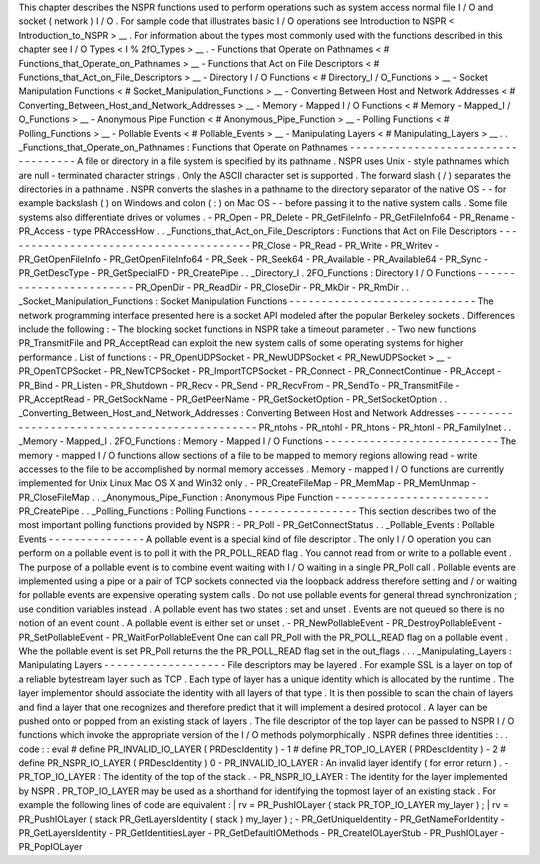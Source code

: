 This
chapter
describes
the
NSPR
functions
used
to
perform
operations
such
as
system
access
normal
file
I
/
O
and
socket
(
network
)
I
/
O
.
For
sample
code
that
illustrates
basic
I
/
O
operations
see
Introduction
to
NSPR
<
Introduction_to_NSPR
>
__
.
For
information
about
the
types
most
commonly
used
with
the
functions
described
in
this
chapter
see
I
/
O
Types
<
I
%
2fO_Types
>
__
.
-
Functions
that
Operate
on
Pathnames
<
#
Functions_that_Operate_on_Pathnames
>
__
-
Functions
that
Act
on
File
Descriptors
<
#
Functions_that_Act_on_File_Descriptors
>
__
-
Directory
I
/
O
Functions
<
#
Directory_I
/
O_Functions
>
__
-
Socket
Manipulation
Functions
<
#
Socket_Manipulation_Functions
>
__
-
Converting
Between
Host
and
Network
Addresses
<
#
Converting_Between_Host_and_Network_Addresses
>
__
-
Memory
-
Mapped
I
/
O
Functions
<
#
Memory
-
Mapped_I
/
O_Functions
>
__
-
Anonymous
Pipe
Function
<
#
Anonymous_Pipe_Function
>
__
-
Polling
Functions
<
#
Polling_Functions
>
__
-
Pollable
Events
<
#
Pollable_Events
>
__
-
Manipulating
Layers
<
#
Manipulating_Layers
>
__
.
.
_Functions_that_Operate_on_Pathnames
:
Functions
that
Operate
on
Pathnames
-
-
-
-
-
-
-
-
-
-
-
-
-
-
-
-
-
-
-
-
-
-
-
-
-
-
-
-
-
-
-
-
-
-
-
A
file
or
directory
in
a
file
system
is
specified
by
its
pathname
.
NSPR
uses
Unix
-
style
pathnames
which
are
null
-
terminated
character
strings
.
Only
the
ASCII
character
set
is
supported
.
The
forward
slash
(
/
)
separates
the
directories
in
a
pathname
.
NSPR
converts
the
slashes
in
a
pathname
to
the
directory
separator
of
the
native
OS
-
-
for
example
backslash
(
\
)
on
Windows
and
colon
(
:
)
on
Mac
OS
-
-
before
passing
it
to
the
native
system
calls
.
Some
file
systems
also
differentiate
drives
or
volumes
.
-
PR_Open
-
PR_Delete
-
PR_GetFileInfo
-
PR_GetFileInfo64
-
PR_Rename
-
PR_Access
-
type
PRAccessHow
.
.
_Functions_that_Act_on_File_Descriptors
:
Functions
that
Act
on
File
Descriptors
-
-
-
-
-
-
-
-
-
-
-
-
-
-
-
-
-
-
-
-
-
-
-
-
-
-
-
-
-
-
-
-
-
-
-
-
-
-
-
PR_Close
-
PR_Read
-
PR_Write
-
PR_Writev
-
PR_GetOpenFileInfo
-
PR_GetOpenFileInfo64
-
PR_Seek
-
PR_Seek64
-
PR_Available
-
PR_Available64
-
PR_Sync
-
PR_GetDescType
-
PR_GetSpecialFD
-
PR_CreatePipe
.
.
_Directory_I
.
2FO_Functions
:
Directory
I
/
O
Functions
-
-
-
-
-
-
-
-
-
-
-
-
-
-
-
-
-
-
-
-
-
-
-
-
PR_OpenDir
-
PR_ReadDir
-
PR_CloseDir
-
PR_MkDir
-
PR_RmDir
.
.
_Socket_Manipulation_Functions
:
Socket
Manipulation
Functions
-
-
-
-
-
-
-
-
-
-
-
-
-
-
-
-
-
-
-
-
-
-
-
-
-
-
-
-
-
The
network
programming
interface
presented
here
is
a
socket
API
modeled
after
the
popular
Berkeley
sockets
.
Differences
include
the
following
:
-
The
blocking
socket
functions
in
NSPR
take
a
timeout
parameter
.
-
Two
new
functions
PR_TransmitFile
and
PR_AcceptRead
can
exploit
the
new
system
calls
of
some
operating
systems
for
higher
performance
.
List
of
functions
:
-
PR_OpenUDPSocket
-
PR_NewUDPSocket
<
PR_NewUDPSocket
>
__
-
PR_OpenTCPSocket
-
PR_NewTCPSocket
-
PR_ImportTCPSocket
-
PR_Connect
-
PR_ConnectContinue
-
PR_Accept
-
PR_Bind
-
PR_Listen
-
PR_Shutdown
-
PR_Recv
-
PR_Send
-
PR_RecvFrom
-
PR_SendTo
-
PR_TransmitFile
-
PR_AcceptRead
-
PR_GetSockName
-
PR_GetPeerName
-
PR_GetSocketOption
-
PR_SetSocketOption
.
.
_Converting_Between_Host_and_Network_Addresses
:
Converting
Between
Host
and
Network
Addresses
-
-
-
-
-
-
-
-
-
-
-
-
-
-
-
-
-
-
-
-
-
-
-
-
-
-
-
-
-
-
-
-
-
-
-
-
-
-
-
-
-
-
-
-
-
-
PR_ntohs
-
PR_ntohl
-
PR_htons
-
PR_htonl
-
PR_FamilyInet
.
.
_Memory
-
Mapped_I
.
2FO_Functions
:
Memory
-
Mapped
I
/
O
Functions
-
-
-
-
-
-
-
-
-
-
-
-
-
-
-
-
-
-
-
-
-
-
-
-
-
-
-
The
memory
-
mapped
I
/
O
functions
allow
sections
of
a
file
to
be
mapped
to
memory
regions
allowing
read
-
write
accesses
to
the
file
to
be
accomplished
by
normal
memory
accesses
.
Memory
-
mapped
I
/
O
functions
are
currently
implemented
for
Unix
Linux
Mac
OS
X
and
Win32
only
.
-
PR_CreateFileMap
-
PR_MemMap
-
PR_MemUnmap
-
PR_CloseFileMap
.
.
_Anonymous_Pipe_Function
:
Anonymous
Pipe
Function
-
-
-
-
-
-
-
-
-
-
-
-
-
-
-
-
-
-
-
-
-
-
-
-
PR_CreatePipe
.
.
_Polling_Functions
:
Polling
Functions
-
-
-
-
-
-
-
-
-
-
-
-
-
-
-
-
-
This
section
describes
two
of
the
most
important
polling
functions
provided
by
NSPR
:
-
PR_Poll
-
PR_GetConnectStatus
.
.
_Pollable_Events
:
Pollable
Events
-
-
-
-
-
-
-
-
-
-
-
-
-
-
-
A
pollable
event
is
a
special
kind
of
file
descriptor
.
The
only
I
/
O
operation
you
can
perform
on
a
pollable
event
is
to
poll
it
with
the
PR_POLL_READ
flag
.
You
cannot
read
from
or
write
to
a
pollable
event
.
The
purpose
of
a
pollable
event
is
to
combine
event
waiting
with
I
/
O
waiting
in
a
single
PR_Poll
call
.
Pollable
events
are
implemented
using
a
pipe
or
a
pair
of
TCP
sockets
connected
via
the
loopback
address
therefore
setting
and
/
or
waiting
for
pollable
events
are
expensive
operating
system
calls
.
Do
not
use
pollable
events
for
general
thread
synchronization
;
use
condition
variables
instead
.
A
pollable
event
has
two
states
:
set
and
unset
.
Events
are
not
queued
so
there
is
no
notion
of
an
event
count
.
A
pollable
event
is
either
set
or
unset
.
-
PR_NewPollableEvent
-
PR_DestroyPollableEvent
-
PR_SetPollableEvent
-
PR_WaitForPollableEvent
One
can
call
PR_Poll
with
the
PR_POLL_READ
flag
on
a
pollable
event
.
Whe
the
pollable
event
is
set
PR_Poll
returns
the
the
PR_POLL_READ
flag
set
in
the
out_flags
.
.
.
_Manipulating_Layers
:
Manipulating
Layers
-
-
-
-
-
-
-
-
-
-
-
-
-
-
-
-
-
-
-
File
descriptors
may
be
layered
.
For
example
SSL
is
a
layer
on
top
of
a
reliable
bytestream
layer
such
as
TCP
.
Each
type
of
layer
has
a
unique
identity
which
is
allocated
by
the
runtime
.
The
layer
implementor
should
associate
the
identity
with
all
layers
of
that
type
.
It
is
then
possible
to
scan
the
chain
of
layers
and
find
a
layer
that
one
recognizes
and
therefore
predict
that
it
will
implement
a
desired
protocol
.
A
layer
can
be
pushed
onto
or
popped
from
an
existing
stack
of
layers
.
The
file
descriptor
of
the
top
layer
can
be
passed
to
NSPR
I
/
O
functions
which
invoke
the
appropriate
version
of
the
I
/
O
methods
polymorphically
.
NSPR
defines
three
identities
:
.
.
code
:
:
eval
#
define
PR_INVALID_IO_LAYER
(
PRDescIdentity
)
-
1
#
define
PR_TOP_IO_LAYER
(
PRDescIdentity
)
-
2
#
define
PR_NSPR_IO_LAYER
(
PRDescIdentity
)
0
-
PR_INVALID_IO_LAYER
:
An
invalid
layer
identify
(
for
error
return
)
.
-
PR_TOP_IO_LAYER
:
The
identity
of
the
top
of
the
stack
.
-
PR_NSPR_IO_LAYER
:
The
identity
for
the
layer
implemented
by
NSPR
.
PR_TOP_IO_LAYER
may
be
used
as
a
shorthand
for
identifying
the
topmost
layer
of
an
existing
stack
.
For
example
the
following
lines
of
code
are
equivalent
:
|
rv
=
PR_PushIOLayer
(
stack
PR_TOP_IO_LAYER
my_layer
)
;
|
rv
=
PR_PushIOLayer
(
stack
PR_GetLayersIdentity
(
stack
)
my_layer
)
;
-
PR_GetUniqueIdentity
-
PR_GetNameForIdentity
-
PR_GetLayersIdentity
-
PR_GetIdentitiesLayer
-
PR_GetDefaultIOMethods
-
PR_CreateIOLayerStub
-
PR_PushIOLayer
-
PR_PopIOLayer
